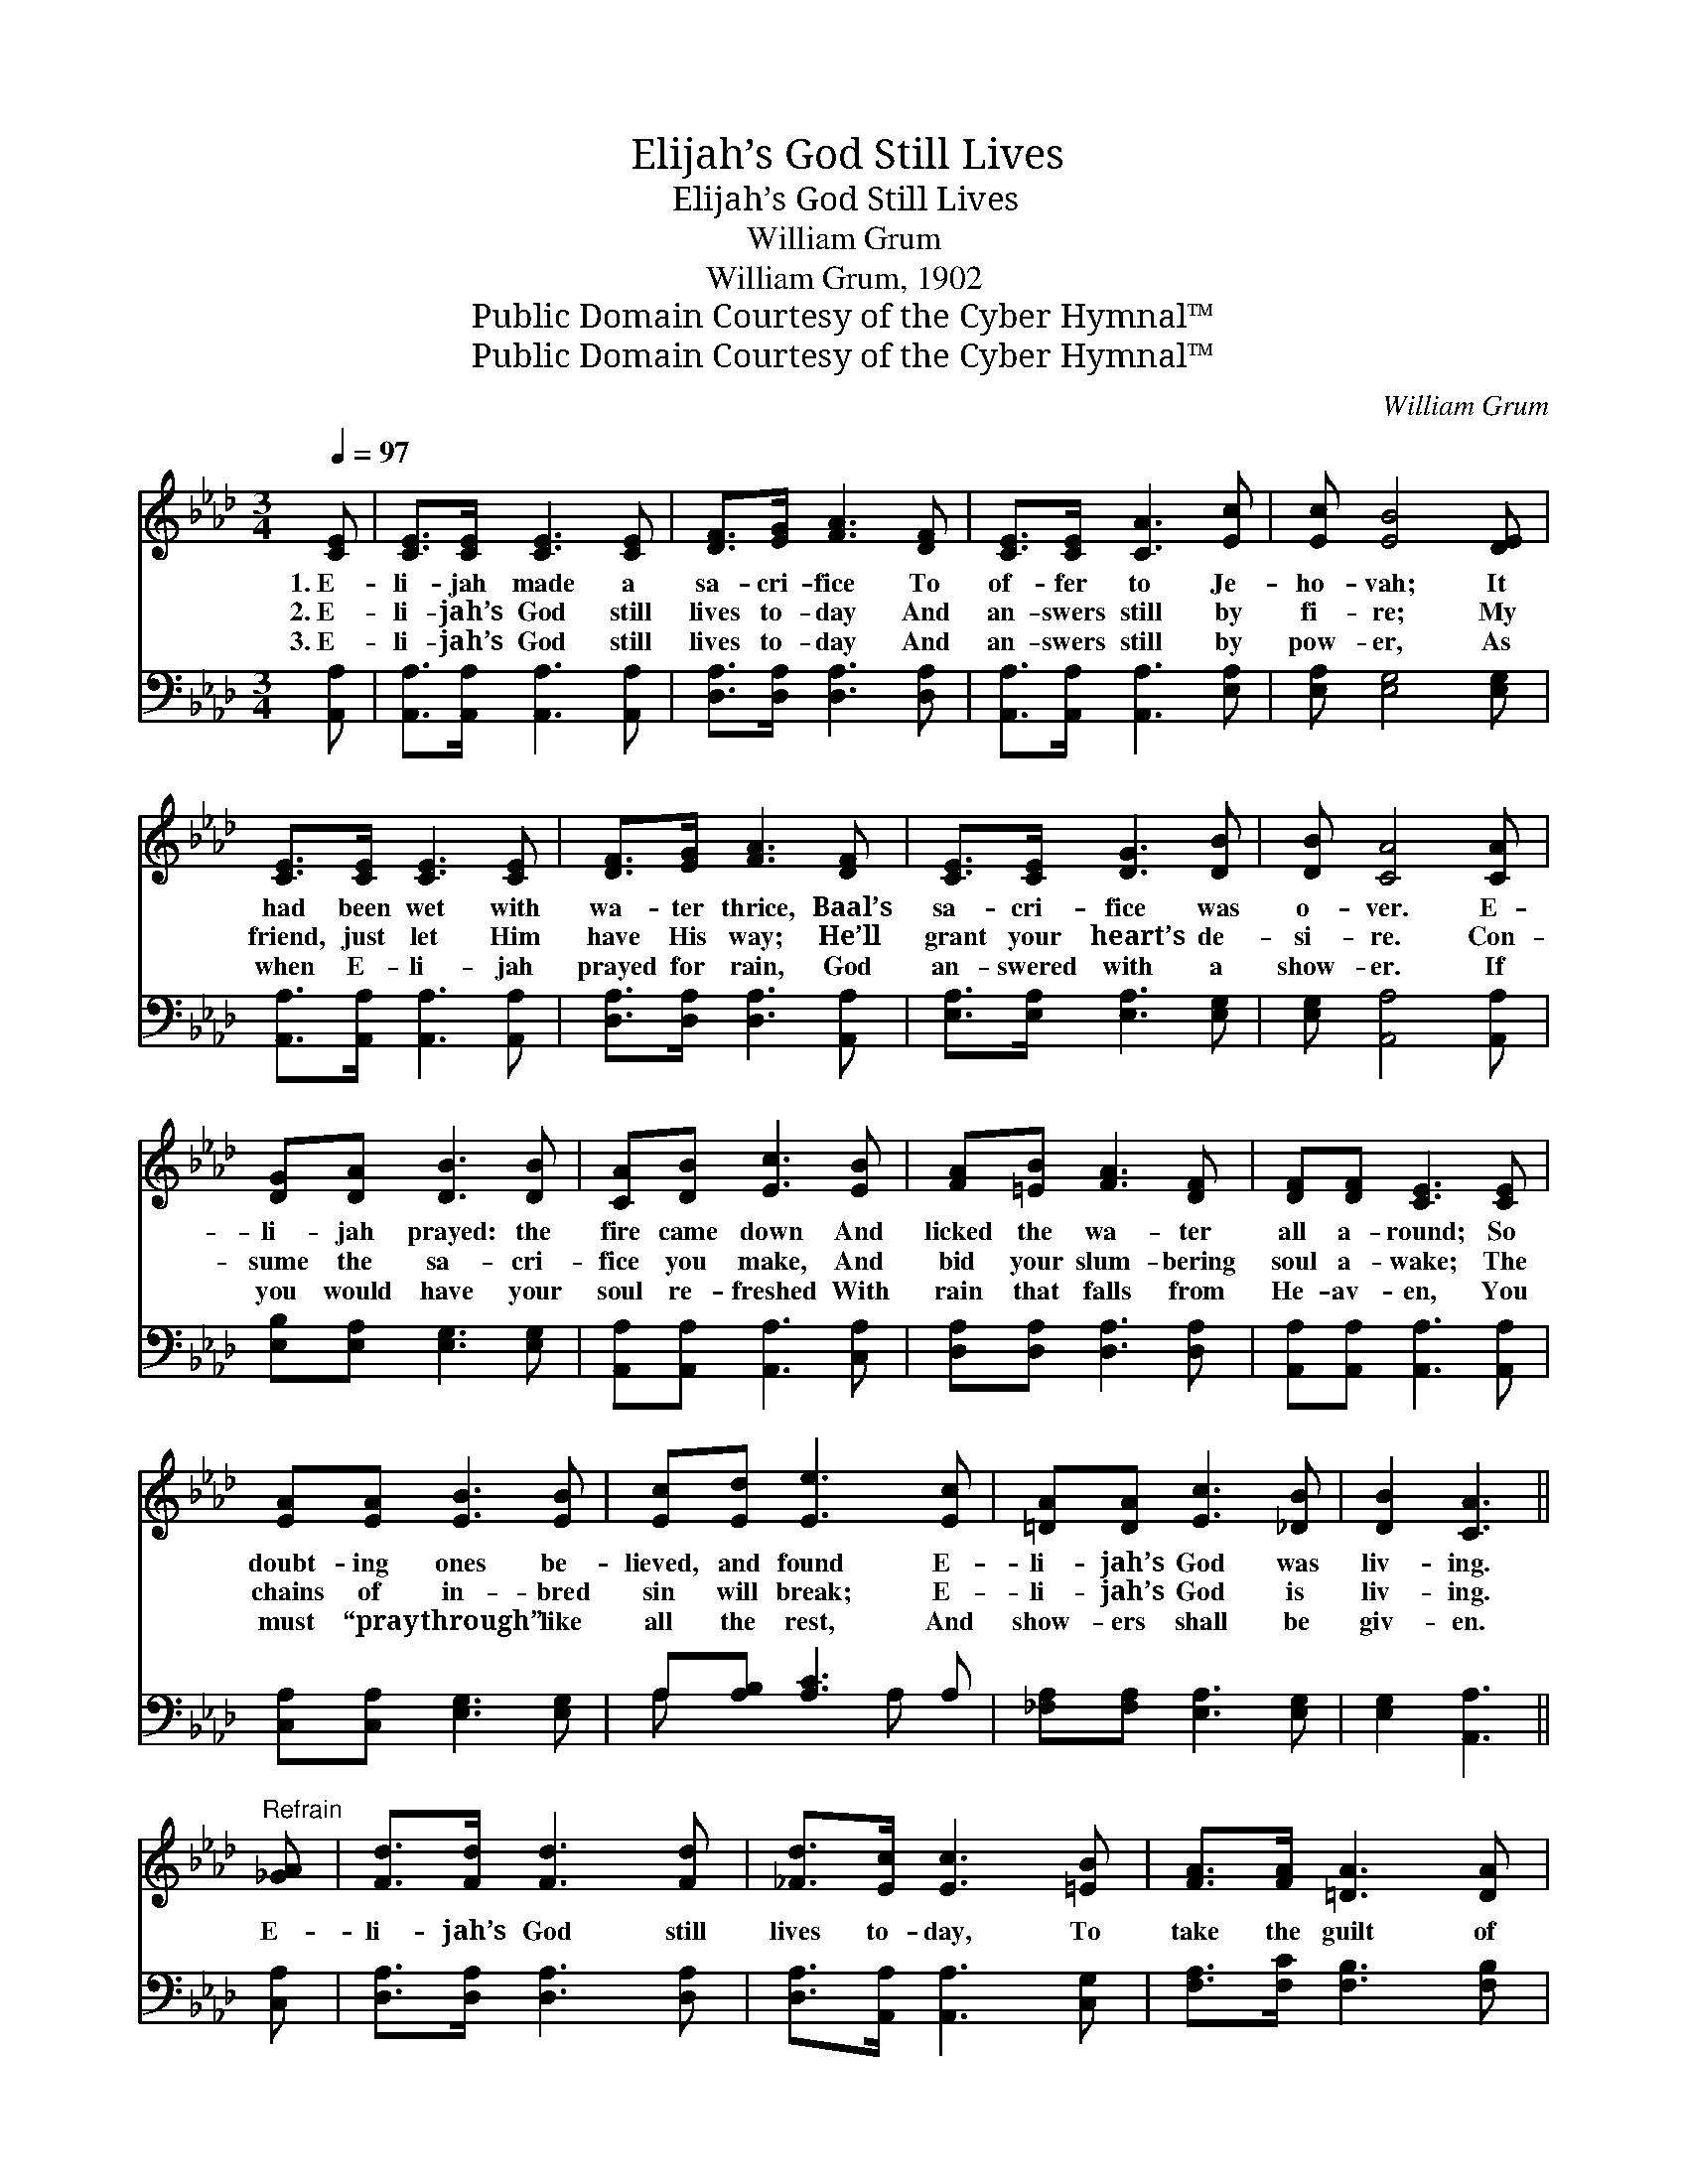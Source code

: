 X:1
T:Elijah’s God Still Lives
T:Elijah’s God Still Lives
T:William Grum
T:William Grum, 1902
T:Public Domain Courtesy of the Cyber Hymnal™
T:Public Domain Courtesy of the Cyber Hymnal™
C:William Grum
Z:Public Domain
Z:Courtesy of the Cyber Hymnal™
%%score 1 ( 2 3 )
L:1/8
Q:1/4=97
M:3/4
K:Ab
V:1 treble 
V:2 bass 
V:3 bass 
V:1
 [CE] | [CE]>[CE] [CE]3 [CE] | [DF]>[EG] [FA]3 [DF] | [CE]>[CE] [CA]3 [Ec] | [Ec] [EB]4 [DE] | %5
w: 1.~E-|li- jah made a|sa- cri- fice To|of- fer to Je-|ho- vah; It|
w: 2.~E-|li- jah’s God still|lives to- day And|an- swers still by|fi- re; My|
w: 3.~E-|li- jah’s God still|lives to- day And|an- swers still by|pow- er, As|
 [CE]>[CE] [CE]3 [CE] | [DF]>[EG] [FA]3 [DF] | [CE]>[CE] [DG]3 [DB] | [DB] [CA]4 [CA] | %9
w: had been wet with|wa- ter thrice, Baal’s|sa- cri- fice was|o- ver. E-|
w: friend, just let Him|have His way; He’ll|grant your heart’s de-|si- re. Con-|
w: when E- li- jah|prayed for rain, God|an- swered with a|show- er. If|
 [DG][DA] [DB]3 [DB] | [CA][DB] [Ec]3 [EB] | [FA][=EB] [FA]3 [DF] | [DF][DF] [CE]3 [CE] | %13
w: li- jah prayed: the|fire came down And|licked the wa- ter|all a- round; So|
w: sume the sa- cri-|fice you make, And|bid your slum- bering|soul a- wake; The|
w: you would have your|soul re- freshed With|rain that falls from|He- av- en, You|
 [EA][EA] [EB]3 [EB] | [Ec][Ed] [Ee]3 [Ec] | [=DA][DA] [Ec]3 [_DB] | [DB]2 [CA]3 || %17
w: doubt- ing ones be-|lieved, and found E-|li- jah’s God was|liv- ing.|
w: chains of in- bred|sin will break; E-|li- jah’s God is|liv- ing.|
w: must “pray through” like|all the rest, And|show- ers shall be|giv- en.|
"^Refrain" [_GA] | [Fd]>[Fd] [Fd]3 [Fd] | [_Fd]>[Ec] [Ec]3 [=EB] | [FA]>[FA] [=DA]3 [DA] | %21
w: ||||
w: E-|li- jah’s God still|lives to- day, To|take the guilt of|
w: ||||
 [=Dc]>[DB] [EB]3 [CE] | [CE][CA] [Ec]3 [Ec] | [_GB][GA] [Fd]3 [DF] | %24
w: |||
w: sin a- way; And|when I pray my|heart’s de- sire, Up-|
w: |||
 [CE][CE] [CA][Ec] !fermata![Ec]>[DB] | [CA]4 z |] %26
w: ||
w: on my soul He sends the|fire.|
w: ||
V:2
 [A,,A,] | [A,,A,]>[A,,A,] [A,,A,]3 [A,,A,] | [D,A,]>[D,A,] [D,A,]3 [D,A,] | %3
 [A,,A,]>[A,,A,] [A,,A,]3 [E,A,] | [E,A,] [E,G,]4 [E,G,] | [A,,A,]>[A,,A,] [A,,A,]3 [A,,A,] | %6
 [D,A,]>[D,A,] [D,A,]3 [A,,A,] | [E,A,]>[E,A,] [E,A,]3 [E,G,] | [E,G,] [A,,A,]4 [A,,A,] | %9
 [E,B,][E,A,] [E,G,]3 [E,G,] | [A,,A,][A,,A,] [A,,A,]3 [C,A,] | [D,A,][D,A,] [D,A,]3 [D,A,] | %12
 [A,,A,][A,,A,] [A,,A,]3 [A,,A,] | [C,A,][C,A,] [E,G,]3 [E,G,] | A,[A,B,] [A,C]3 A, | %15
 [_F,A,][F,A,] [E,A,]3 [E,G,] | [E,G,]2 [A,,A,]3 || [C,A,] | [D,A,]>[D,A,] [D,A,]3 [D,A,] | %19
 [D,A,]>[A,,A,] [A,,A,]3 [C,G,] | [F,A,]>[F,C] [F,B,]3 [F,B,] | [F,A,]>[F,A,] [E,G,]3 [E,G,] | %22
 [A,,A,][A,,A,] [A,,A,]3 [A,,A,] | [C,A,][C,A,] [D,A,]3 [D,A,] | %24
 [E,A,][E,A,] [E,A,][E,A,] !fermata![E,G,]>[E,G,] | [A,,A,]4 z |] %26
V:3
 x | x6 | x6 | x6 | x6 | x6 | x6 | x6 | x6 | x6 | x6 | x6 | x6 | x6 | A, x3 A, x | x6 | x5 || x | %18
 x6 | x6 | x6 | x6 | x6 | x6 | x6 | x5 |] %26

